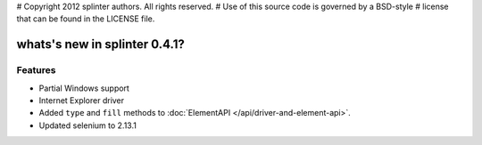 # Copyright 2012 splinter authors. All rights reserved.
# Use of this source code is governed by a BSD-style
# license that can be found in the LICENSE file.

.. meta::
    :description: New splinter features on version 0.4.1.
    :keywords: splinter 0.4.1, python, news, documentation, tutorial, web application

whats's new in splinter 0.4.1?
==============================

Features
--------

* Partial Windows support
* Internet Explorer driver
* Added ``type`` and ``fill`` methods to :doc:`ElementAPI </api/driver-and-element-api>`.
* Updated selenium to 2.13.1
